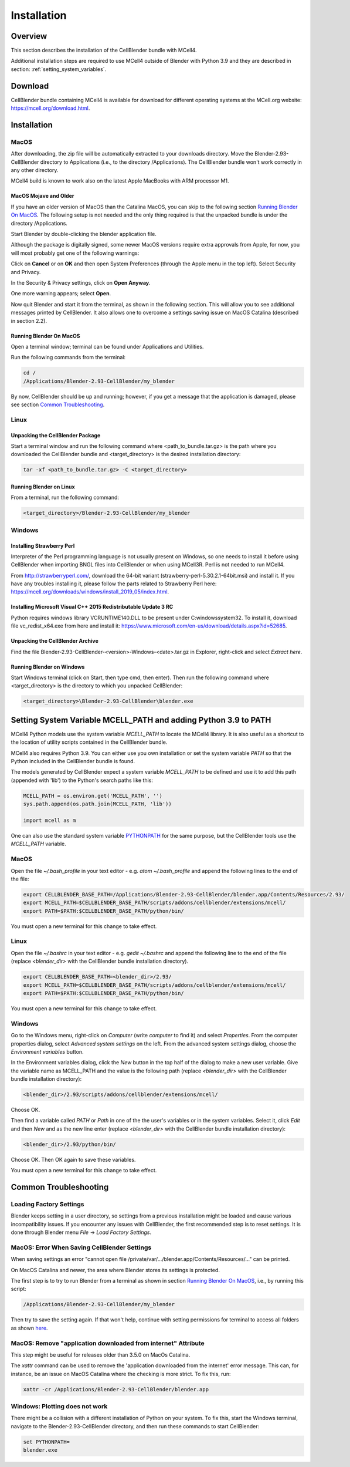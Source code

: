 .. _installation_section:

************
Installation
************

Overview
########

This section describes the installation of the CellBlender bundle with MCell4.

Additional installation steps are required to use MCell4 outside of Blender
with Python 3.9 and they are described in section: :ref:`setting_system_variables`.     


Download
########

CellBlender bundle containing MCell4 is available for download 
for different operating systems at the MCell.org website: `<https://mcell.org/download.html>`_.

Installation
############

MacOS
*****

After downloading, the zip file will be automatically extracted to your downloads directory. 
Move the Blender-2.93-CellBlender directory to Applications (i.e., to the directory /Applications). 
The CellBlender bundle won't work correctly in any other directory.

MCell4 build is known to work also on the latest Apple MacBooks with ARM processor M1.

MacOS Mojave and Older
----------------------
 
If you have an older version of MacOS than the Catalina MacOS, you can skip  
to the following section `Running Blender On MacOS`_. The following setup is not needed and the only 
thing required is that the unpacked bundle is under the directory /Applications.
 

Start Blender by double-clicking the blender application file. 

.. image:: images/installation_macos_start_blender.png

Although the package is digitally signed, some newer MacOS versions require extra approvals from Apple, 
for now, you will most probably get one of the following warnings:

.. image:: images/installation_macos_warning1.png

.. image:: images/installation_macos_warning2.png


Click on **Cancel** or on **OK** and then open System Preferences (through the Apple menu in the top left). 
Select Security and Privacy.

.. image:: images/installation_macos_security_and_privacy.png

In the Security & Privacy settings, click on **Open Anyway**.

.. image:: images/installation_macos_security_and_privacy_selected.png

One more warning appears; select **Open**.

.. image:: images/installation_macos_warning3.png

.. image:: images/installation_macos_warning4.png

Now quit Blender and start it from the terminal, as shown in the following section. 
This will allow you to see additional messages printed by CellBlender. 
It also allows one to overcome a settings saving issue on MacOS Catalina (described in section 2.2).


Running Blender On MacOS
------------------------

Open a terminal window; terminal can be found under Applications and Utilities.

.. image:: images/installation_macos_start_terminal.png


Run the following commands from the terminal:

.. code-block:: text

      cd /
      /Applications/Blender-2.93-CellBlender/my_blender

By now, CellBlender should be up and running; however, if you get a message that the application 
is damaged, please see section `Common Troubleshooting`_.

Linux
*****


Unpacking the CellBlender Package
---------------------------------

Start a terminal window and run the following command where <path_to_bundle.tar.gz> is the path 
where you downloaded the CellBlender bundle and <target_directory> is the desired installation directory:

.. code-block:: text

      tar -xf <path_to_bundle.tar.gz> -C <target_directory>

Running Blender on Linux
------------------------


From a terminal, run the following command:

.. code-block:: text

      <target_directory>/Blender-2.93-CellBlender/my_blender



Windows
*******


Installing Strawberry Perl
--------------------------

Interpreter of the Perl programming language is not usually present on Windows,
so one needs to install it before using CellBlender when importing BNGL files into CellBlender or 
when using MCell3R. Perl is not needed to run MCell4.
  
From `<http://strawberryperl.com/>`_, download the 64-bit variant (strawberry-perl-5.30.2.1-64bit.msi) 
and install it.
If you have any troubles installing it, please follow the parts related to Strawberry Perl here:
`<https://mcell.org/downloads/windows/install_2019_05/index.html>`_.

Installing Microsoft Visual C++ 2015 Redistributable Update 3 RC
----------------------------------------------------------------

Python requires windows library VCRUNTIME140.DLL to be present under C:\windows\system32\. 
To install it, download file vc_redist_x64.exe from here and install it:
`<https://www.microsoft.com/en-us/download/details.aspx?id=52685>`_.

.. image:: images/installation_win_redist.png


Unpacking the CellBlender Archive
---------------------------------

Find the file Blender-2.93-CellBlender-<version>-Windows-<date>.tar.gz in 
Explorer, right-click and select *Extract here*. 

Running Blender on Windows
--------------------------

Start Windows terminal (click on Start, then type cmd, then enter). 
Then run the following command where <target_directory> is the directory 
to which you unpacked CellBlender:

.. code-block:: text

      <target_directory>\Blender-2.93-CellBlender\blender.exe


.. _setting_system_variables:
  
Setting System Variable MCELL_PATH and adding Python 3.9 to PATH
################################################################

MCell4 Python models use the system variable *MCELL_PATH* to locate 
the MCell4 library. It is also useful as a shortcut to the location of utility scripts 
contained in the CellBlender bundle.

MCell4 also requires Python 3.9. You can either use you own installation or set 
the system variable *PATH* so that the Python included in the CellBlender bundle is found. 

The models generated by CellBlender expect a system variable *MCELL_PATH* to 
be defined and use it to add this path (appended with 'lib') to the 
Python's search paths like this:

.. code-block:: python

      MCELL_PATH = os.environ.get('MCELL_PATH', '')
      sys.path.append(os.path.join(MCELL_PATH, 'lib'))
      
      import mcell as m


One can also use the standard system variable 
`PYTHONPATH <https://docs.python.org/3/using/cmdline.html#envvar-PYTHONPATH>`_ 
for the same purpose, but the CellBlender tools use the *MCELL_PATH* variable.

MacOS
*****

Open the file *~/.bash_profile* in your text editor - e.g. *atom ~/.bash_profile*
and append the following lines to the end of the file:

.. code-block:: text

   export CELLBLENDER_BASE_PATH=/Applications/Blender-2.93-CellBlender/blender.app/Contents/Resources/2.93/
   export MCELL_PATH=$CELLBLENDER_BASE_PATH/scripts/addons/cellblender/extensions/mcell/
   export PATH=$PATH:$CELLBLENDER_BASE_PATH/python/bin/

You must open a new terminal for this change to take effect. 

Linux
*****

Open the file *~/.bashrc* in your text editor - e.g. *gedit ~/.bashrc*
and append the following line to the end of the file 
(replace *<blender_dir>* with the CellBlender bundle installation directory).

.. code-block:: text

   export CELLBLENDER_BASE_PATH=<blender_dir>/2.93/
   export MCELL_PATH=$CELLBLENDER_BASE_PATH/scripts/addons/cellblender/extensions/mcell/
   export PATH=$PATH:$CELLBLENDER_BASE_PATH/python/bin/

You must open a new terminal for this change to take effect. 

Windows
******* 

Go to the Windows menu, right-click on *Computer* (write *computer* to find it) and select *Properties*.
From the computer properties dialog, select *Advanced system settings* on the left.
From the advanced system settings dialog, choose the *Environment variables* button.

In the Environment variables dialog, click the *New* button in the top half of the dialog 
to make a new user variable. Give the variable name as MCELL_PATH and the value is the following path 
(replace *<blender_dir>* with the CellBlender bundle installation directory):

.. code-block:: text

   <blender_dir>/2.93/scripts/addons/cellblender/extensions/mcell/
   
Choose OK.

Then find a variable called *PATH* or *Path* in one of the 
the user's variables or in the system variables.
Select it, click *Edit* and then *New* and as the new line enter
(replace *<blender_dir>* with the CellBlender bundle installation directory):
    
.. code-block:: text

   <blender_dir>/2.93/python/bin/
   
Choose OK.
Then OK again to save these variables.

You must open a new terminal for this change to take effect. 

Common Troubleshooting
######################


Loading Factory Settings
************************

Blender keeps setting in a user directory, so settings from a previous installation might 
be loaded and cause various incompatibility issues. 
If you encounter any issues with CellBlender, the first recommended step is to reset settings. 
It is done through Blender menu *File* -> *Load Factory Settings*.


MacOS: Error When Saving CellBlender Settings
*********************************************

When saving settings an error "cannot open file /private/var/.../blender.app/Contents/Resources/..." 
can be printed.

On MacOS Catalina and newer, the area where Blender stores its settings is protected. 

The first step is to try to run Blender from a terminal as shown in section `Running Blender On MacOS`_,
i.e., by running this script:

.. code-block:: text

      /Applications/Blender-2.93-CellBlender/my_blender 

Then try to save the setting again. If that won't help, continue with setting permissions for 
terminal to access all folders as shown `here <https://osxdaily.com/2018/10/09/fix-operation-not-permitted-terminal-error-macos/>`_.

MacOS: Remove "application downloaded from internet" Attribute
**************************************************************

This step might be useful for releases older than 3.5.0 on MacOs Catalina.

The *xattr* command can be used to remove the 'application downloaded from the internet' error message. 
This can, for instance, be an issue on MacOS Catalina where the checking is more strict. To fix this, run:

.. code-block:: text

      xattr -cr /Applications/Blender-2.93-CellBlender/blender.app

Windows: Plotting does not work
*******************************

There might be a collision with a different installation of Python on your system. 
To fix this, start the Windows terminal, navigate to the Blender-2.93-CellBlender directory, 
and then run these commands to start CellBlender:

.. code-block:: text

      set PYTHONPATH=
      blender.exe



